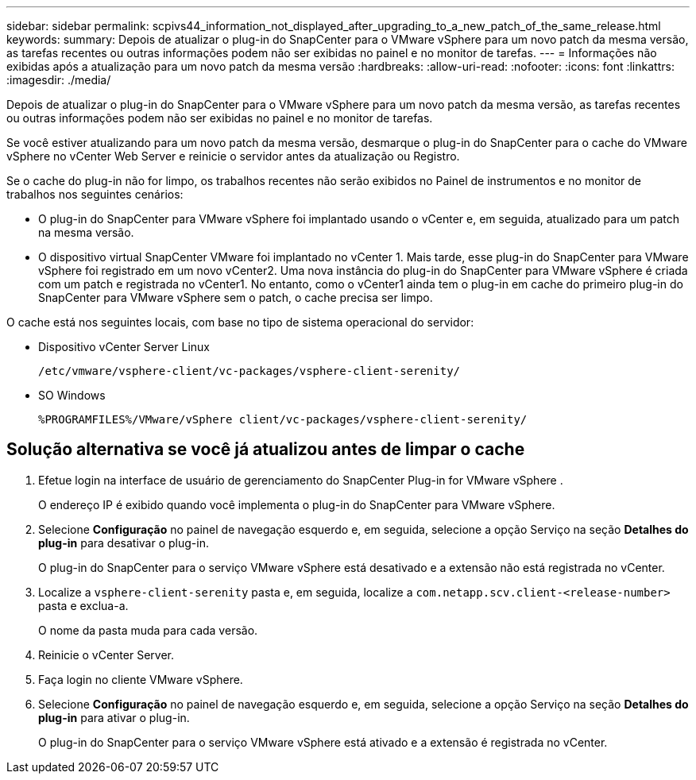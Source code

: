 ---
sidebar: sidebar 
permalink: scpivs44_information_not_displayed_after_upgrading_to_a_new_patch_of_the_same_release.html 
keywords:  
summary: Depois de atualizar o plug-in do SnapCenter para o VMware vSphere para um novo patch da mesma versão, as tarefas recentes ou outras informações podem não ser exibidas no painel e no monitor de tarefas. 
---
= Informações não exibidas após a atualização para um novo patch da mesma versão
:hardbreaks:
:allow-uri-read: 
:nofooter: 
:icons: font
:linkattrs: 
:imagesdir: ./media/


[role="lead"]
Depois de atualizar o plug-in do SnapCenter para o VMware vSphere para um novo patch da mesma versão, as tarefas recentes ou outras informações podem não ser exibidas no painel e no monitor de tarefas.

Se você estiver atualizando para um novo patch da mesma versão, desmarque o plug-in do SnapCenter para o cache do VMware vSphere no vCenter Web Server e reinicie o servidor antes da atualização ou Registro.

Se o cache do plug-in não for limpo, os trabalhos recentes não serão exibidos no Painel de instrumentos e no monitor de trabalhos nos seguintes cenários:

* O plug-in do SnapCenter para VMware vSphere foi implantado usando o vCenter e, em seguida, atualizado para um patch na mesma versão.
* O dispositivo virtual SnapCenter VMware foi implantado no vCenter 1. Mais tarde, esse plug-in do SnapCenter para VMware vSphere foi registrado em um novo vCenter2. Uma nova instância do plug-in do SnapCenter para VMware vSphere é criada com um patch e registrada no vCenter1. No entanto, como o vCenter1 ainda tem o plug-in em cache do primeiro plug-in do SnapCenter para VMware vSphere sem o patch, o cache precisa ser limpo.


O cache está nos seguintes locais, com base no tipo de sistema operacional do servidor:

* Dispositivo vCenter Server Linux
+
`/etc/vmware/vsphere-client/vc-packages/vsphere-client-serenity/`

* SO Windows
+
`%PROGRAMFILES%/VMware/vSphere client/vc-packages/vsphere-client-serenity/`





== Solução alternativa se você já atualizou antes de limpar o cache

. Efetue login na interface de usuário de gerenciamento do SnapCenter Plug-in for VMware vSphere .
+
O endereço IP é exibido quando você implementa o plug-in do SnapCenter para VMware vSphere.

. Selecione *Configuração* no painel de navegação esquerdo e, em seguida, selecione a opção Serviço na seção *Detalhes do plug-in* para desativar o plug-in.
+
O plug-in do SnapCenter para o serviço VMware vSphere está desativado e a extensão não está registrada no vCenter.

. Localize a `vsphere-client-serenity` pasta e, em seguida, localize a `com.netapp.scv.client-<release-number>` pasta e exclua-a.
+
O nome da pasta muda para cada versão.

. Reinicie o vCenter Server.
. Faça login no cliente VMware vSphere.
. Selecione *Configuração* no painel de navegação esquerdo e, em seguida, selecione a opção Serviço na seção *Detalhes do plug-in* para ativar o plug-in.
+
O plug-in do SnapCenter para o serviço VMware vSphere está ativado e a extensão é registrada no vCenter.


